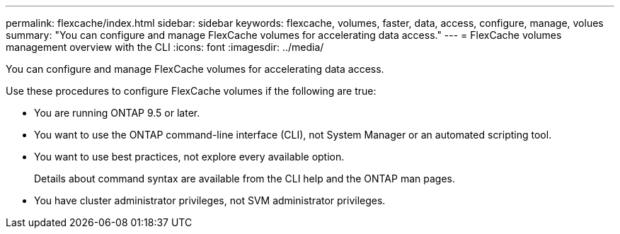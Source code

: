 ---
permalink: flexcache/index.html
sidebar: sidebar
keywords: flexcache, volumes, faster, data, access, configure, manage, volues
summary: "You can configure and manage FlexCache volumes for accelerating data access."
---
= FlexCache volumes management overview with the CLI
:icons: font
:imagesdir: ../media/

[.lead]
You can configure and manage FlexCache volumes for accelerating data access.

Use these procedures to configure FlexCache volumes if the following are true:

* You are running ONTAP 9.5 or later.
* You want to use the ONTAP command-line interface (CLI), not System Manager or an automated scripting tool.
* You want to use best practices, not explore every available option.
+
Details about command syntax are available from the CLI help and the ONTAP man pages.

* You have cluster administrator privileges, not SVM administrator privileges.

// BURT 1448684, 10 JAN 2022
